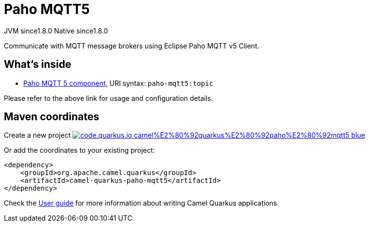 // Do not edit directly!
// This file was generated by camel-quarkus-maven-plugin:update-extension-doc-page
= Paho MQTT5
:linkattrs:
:cq-artifact-id: camel-quarkus-paho-mqtt5
:cq-native-supported: true
:cq-status: Stable
:cq-status-deprecation: Stable
:cq-description: Communicate with MQTT message brokers using Eclipse Paho MQTT v5 Client.
:cq-deprecated: false
:cq-jvm-since: 1.8.0
:cq-native-since: 1.8.0

[.badges]
[.badge-key]##JVM since##[.badge-supported]##1.8.0## [.badge-key]##Native since##[.badge-supported]##1.8.0##

Communicate with MQTT message brokers using Eclipse Paho MQTT v5 Client.

== What's inside

* xref:{cq-camel-components}::paho-mqtt5-component.adoc[Paho MQTT 5 component], URI syntax: `paho-mqtt5:topic`

Please refer to the above link for usage and configuration details.

== Maven coordinates

Create a new project image:https://img.shields.io/badge/code.quarkus.io-camel%E2%80%92quarkus%E2%80%92paho%E2%80%92mqtt5-blue.svg?logo=quarkus&logoColor=white&labelColor=3678db&color=e97826[link="https://code.quarkus.io/?extension-search=camel-quarkus-paho-mqtt5", window="_blank"]

Or add the coordinates to your existing project:

[source,xml]
----
<dependency>
    <groupId>org.apache.camel.quarkus</groupId>
    <artifactId>camel-quarkus-paho-mqtt5</artifactId>
</dependency>
----

Check the xref:user-guide/index.adoc[User guide] for more information about writing Camel Quarkus applications.
